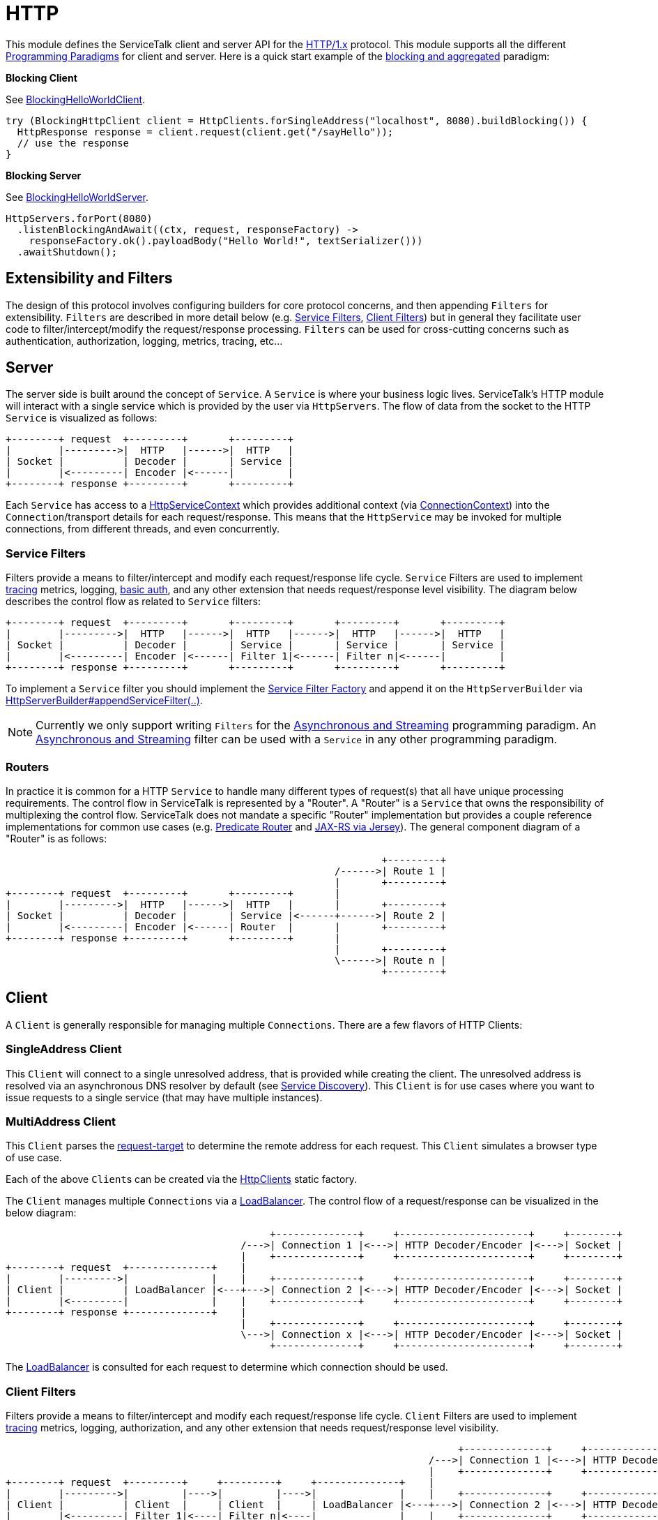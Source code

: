 // Configure {source-root} values based on how this document is rendered: on GitHub or not
ifdef::env-github[]
:source-root:
endif::[]
ifndef::env-github[]
ifndef::source-root[:source-root: https://github.com/apple/servicetalk/blob/{page-origin-refname}]
endif::[]

= HTTP

This module defines the ServiceTalk client and server API for the link:https://tools.ietf.org/html/rfc7231[HTTP/1.x]
protocol. This module supports all the different
xref:{page-version}@servicetalk::programming-paradigms.adoc[Programming Paradigms] for client and server.
Here is a quick start example of the
xref:{page-version}@servicetalk::programming-paradigms.adoc#blocking-and-aggregated[blocking and aggregated] paradigm:

**Blocking Client**

See
link:{source-root}/servicetalk-examples/http/helloworld/src/main/java/io/servicetalk/examples/http/helloworld/blocking/BlockingHelloWorldClient.java[BlockingHelloWorldClient].
[source, java]
----
try (BlockingHttpClient client = HttpClients.forSingleAddress("localhost", 8080).buildBlocking()) {
  HttpResponse response = client.request(client.get("/sayHello"));
  // use the response
}
----

**Blocking Server**

See
link:{source-root}/servicetalk-examples/http/helloworld/src/main/java/io/servicetalk/examples/http/helloworld/blocking/BlockingHelloWorldServer.java[BlockingHelloWorldServer].
[source, java]
----
HttpServers.forPort(8080)
  .listenBlockingAndAwait((ctx, request, responseFactory) ->
    responseFactory.ok().payloadBody("Hello World!", textSerializer()))
  .awaitShutdown();
----

== Extensibility and Filters
The design of this protocol involves configuring builders for core protocol concerns, and then appending `Filters` for
extensibility. `Filters` are described in more detail below (e.g. <<Service Filters>>, <<Client Filters>>) but in
general they facilitate user code to filter/intercept/modify the request/response processing. `Filters` can be used for
cross-cutting concerns such as authentication, authorization, logging, metrics, tracing, etc...

== Server
The server side is built around the concept of `Service`. A `Service` is where your business logic lives. ServiceTalk's
HTTP module will interact with a single service which is provided by the user via `HttpServers`. The flow of data from
the socket to the HTTP `Service` is visualized as follows:

[ditaa]
----
+--------+ request  +---------+       +---------+
|        |--------->|  HTTP   |------>|  HTTP   |
| Socket |          | Decoder |       | Service |
|        |<---------| Encoder |<------|         |
+--------+ response +---------+       +---------+
----

Each `Service` has access to a
link:{source-root}/servicetalk-http-api/src/main/java/io/servicetalk/http/api/HttpServiceContext.java[HttpServiceContext]
which provides additional context
(via link:{source-root}/servicetalk-transport-api/src/main/java/io/servicetalk/transport/api/ConnectionContext.java[ConnectionContext])
into the `Connection`/transport details for each request/response. This means that the `HttpService` may be invoked
for multiple connections, from different threads, and even concurrently.

=== Service Filters
Filters provide a means to filter/intercept and modify each request/response life cycle. `Service` Filters are used to
implement
link:{source-root}/servicetalk-opentracing-http/src/main/java/io/servicetalk/opentracing/http/TracingHttpServiceFilter.java[tracing]
metrics, logging,
link:{source-root}/servicetalk-http-utils/src/main/java/io/servicetalk/http/utils/auth/BasicAuthHttpServiceFilter.java[basic auth],
and any other extension that needs request/response level visibility. The diagram below describes the control flow
as related to `Service` filters:

[ditaa]
----
+--------+ request  +---------+       +---------+       +---------+       +---------+
|        |--------->|  HTTP   |------>|  HTTP   |------>|  HTTP   |------>|  HTTP   |
| Socket |          | Decoder |       | Service |       | Service |       | Service |
|        |<---------| Encoder |<------| Filter 1|<------| Filter n|<------|         |
+--------+ response +---------+       +---------+       +---------+       +---------+
----

To implement a `Service` filter you should implement the
link:{source-root}/servicetalk-http-api/src/main/java/io/servicetalk/http/api/StreamingHttpServiceFilterFactory.java[Service Filter Factory] and append it
on the `HttpServerBuilder` via
link:{source-root}/servicetalk-http-api/src/main/java/io/servicetalk/http/api/HttpServerBuilder.java[HttpServerBuilder#appendServiceFilter(..)].

NOTE: Currently we only support writing `Filters` for the
xref:{page-version}@servicetalk-http-api::programming-paradigms.adoc#svc-asynchronous-and-streaming[Asynchronous and Streaming]
programming paradigm. An
xref:{page-version}@servicetalk-http-api::programming-paradigms.adoc#svc-asynchronous-and-streaming[Asynchronous and Streaming]
filter can be used with a `Service` in any other programming paradigm.

[#routers]
=== Routers
In practice it is common for a HTTP `Service` to handle many different types of request(s) that all have unique
processing requirements. The control flow in ServiceTalk is represented by a "Router". A "Router" is a `Service` that
owns the responsibility of multiplexing the control flow. ServiceTalk does not mandate a specific "Router"
implementation but provides a couple reference implementations for common use cases (e.g.
link:{source-root}/servicetalk-http-router-predicate[Predicate Router] and
link:{source-root}/servicetalk-http-router-jersey[JAX-RS via Jersey]). The general component diagram of a "Router"
is as follows:

[ditaa]
----
                                                                +---------+
                                                        /------>| Route 1 |
                                                        |       +---------+
+--------+ request  +---------+       +---------+       |
|        |--------->|  HTTP   |------>|  HTTP   |       |       +---------+
| Socket |          | Decoder |       | Service |<------+------>| Route 2 |
|        |<---------| Encoder |<------| Router  |       |       +---------+
+--------+ response +---------+       +---------+       |
                                                        |       +---------+
                                                        \------>| Route n |
                                                                +---------+
----

== Client
A `Client` is generally responsible for managing multiple `Connections`. There are a few flavors of HTTP Clients:

=== SingleAddress Client
This `Client` will connect to a single unresolved address, that is provided while creating the client. The unresolved
address is resolved via an asynchronous DNS resolver by default (see <<Service Discovery>>). This `Client` is for use
cases where you want to issue requests to a single service (that may have multiple instances).

=== MultiAddress Client
This `Client` parses the link:https://tools.ietf.org/html/rfc7230#section-5.3[request-target] to determine the remote
address for each request. This `Client` simulates a browser type of use case.

Each of the above ``Client``s can be created via the
link:{source-root}/servicetalk-http-netty/src/main/java/io/servicetalk/http/netty/HttpClients.java[HttpClients] static factory.

The `Client` manages multiple `Connections` via a
xref:{page-version}@servicetalk-loadbalancer::index.adoc[LoadBalancer]. The control flow of a request/response can be
visualized in the below diagram:

[ditaa]
----
                                             +--------------+     +----------------------+     +--------+
                                        /--->| Connection 1 |<--->| HTTP Decoder/Encoder |<--->| Socket |
                                        |    +--------------+     +----------------------+     +--------+
+--------+ request  +--------------+    |
|        |--------->|              |    |    +--------------+     +----------------------+     +--------+
| Client |          | LoadBalancer |<---+--->| Connection 2 |<--->| HTTP Decoder/Encoder |<--->| Socket |
|        |<---------|              |    |    +--------------+     +----------------------+     +--------+
+--------+ response +--------------+    |
                                        |    +--------------+     +----------------------+     +--------+
                                        \--->| Connection x |<--->| HTTP Decoder/Encoder |<--->| Socket |
                                             +--------------+     +----------------------+     +--------+
----

The xref:{page-version}@servicetalk-loadbalancer::index.adoc[LoadBalancer] is consulted for each request to determine
which connection should be used.

=== Client Filters
Filters provide a means to filter/intercept and modify each request/response life cycle. `Client` Filters are used to
implement
link:{source-root}/servicetalk-opentracing-http/src/main/java/io/servicetalk/opentracing/http/TracingHttpRequesterFilter.java[tracing]
metrics, logging, authorization, and any other extension that needs request/response level visibility.

[ditaa]
----
                                                                             +--------------+     +----------------------+     +--------+
                                                                        /--->| Connection 1 |<--->| HTTP Decoder/Encoder |<--->| Socket |
                                                                        |    +--------------+     +----------------------+     +--------+
+--------+ request  +---------+     +---------+     +--------------+    |
|        |--------->|         |---->|         |---->|              |    |    +--------------+     +----------------------+     +--------+
| Client |          | Client  |     | Client  |     | LoadBalancer |<---+--->| Connection 2 |<--->| HTTP Decoder/Encoder |<--->| Socket |
|        |<---------| Filter 1|<----| Filter n|<----|              |    |    +--------------+     +----------------------+     +--------+
+--------+ response +---------+     +---------+     +--------------+    |
                                                                        |    +--------------+     +----------------------+     +--------+
                                                                        \--->| Connection x |<--->| HTTP Decoder/Encoder |<--->| Socket |
                                                                             +--------------+     +----------------------+     +--------+
----

To implement a `Client` filter you should implement the
link:{source-root}/servicetalk-http-api/src/main/java/io/servicetalk/http/api/StreamingHttpClientFilterFactory.java[Client Filter Factory] and append it on
the `HttpClientBuilder` via
link:{source-root}/servicetalk-http-api/src/main/java/io/servicetalk/http/api/HttpClientBuilder.java[HttpClientBuilder#appendClientFilter(..)].

NOTE: Currently we only support writing `Filters` for the
xref:{page-version}@servicetalk-http-api::programming-paradigms.adoc#svc-asynchronous-and-streaming[Asynchronous and Streaming]
programming paradigm. An
xref:{page-version}@servicetalk-http-api::programming-paradigms.adoc#svc-asynchronous-and-streaming[Asynchronous and Streaming]
filter can be used with a `Client` in any other programming paradigm.

=== Connection Filters
The `Client` doesn't have visibility into `Connection` specific information. For example, the `Connection` layer knows
about transport details such as connected remote address and other elements in the
link:{source-root}/servicetalk-transport-api/src/main/java/io/servicetalk/transport/api/ConnectionContext.java[ConnectionContext].
If you have use cases that require this information in the request/response control flow you can use a
`Connection Filter`. The diagram below illustrates how the `Connection Filter` interacts with the request/response
control flow.

[ditaa]
----
                                             +---------------------+     +---------------------+     +--------------+     +----------------------+     +--------+
                                        /--->| Connection Filter 1 |<--->| Connection Filter n |<--->| Connection 1 |<--->| HTTP Decoder/Encoder |<--->| Socket |
                                        |    +---------------------+     +---------------------+     +--------------+     +----------------------+     +--------+
+--------+ request  +--------------+    |
|        |--------->|              |    |    +---------------------+     +---------------------+     +--------------+     +----------------------+     +--------+
| Client |          | LoadBalancer |<---+--->| Connection Filter 1 |<--->| Connection Filter n |<--->| Connection 2 |<--->| HTTP Decoder/Encoder |<--->| Socket |
|        |<---------|              |    |    +---------------------+     +---------------------+     +--------------+     +----------------------+     +--------+
+--------+ response +--------------+    |
                                        |    +---------------------+     +---------------------+     +--------------+     +----------------------+     +--------+
                                        \--->| Connection Filter 1 |<--->| Connection Filter n |<--->| Connection x |<--->| HTTP Decoder/Encoder |<--->| Socket |
                                             +---------------------+     +---------------------+     +--------------+     +----------------------+     +--------+
----

=== Service Discovery
Another core component of the `Client` is the
link:{source-root}/servicetalk-client-api/src/main/java/io/servicetalk/client/api/ServiceDiscoverer.java[ServiceDiscoverer]. The
`ServiceDiscoverer` is responsible for resolving a service address into a set of resolved addresses used to create
`Connection`(s) by the `LoadBalancer`. The default implementation for HTTP is DNS and will resolve the IP addresses of
each service address every link:https://tools.ietf.org/html/rfc1035#section-3.2.1[TTL] seconds. ``ServiceDiscoverer``s
are typically not invoked in the request/response path and addresses are resolved "out of band", a.k.a in the
background.

[ditaa]
----
                     +------------+
                     |   Service  |
                     | Discoverer |
                     +------------+
                           ^
                           |
                           |                 +--------------+
                           |            /--->| Connection 1 |
                           V            |    +--------------+
+--------+ request  +--------------+    |
|        |--------->|              |    |    +--------------+
| Client |          | LoadBalancer |<---+--->| Connection 2 |
|        |<---------|              |    |    +--------------+
+--------+ response +--------------+    |
                                        |    +--------------+
                                        \--->| Connection x |
                                             +--------------+
----

== Serialization
Serialization factories are made available in the
link:{source-root}/servicetalk-http-api/src/main/java/io/servicetalk/http/api/HttpSerializationProviders.java[HttpSerializationProviders] static factory
class.

The core abstractions
link:{source-root}/servicetalk-http-api/src/main/java/io/servicetalk/http/api/HttpDeserializer.java[HttpDeserializer] and
link:{source-root}/servicetalk-http-api/src/main/java/io/servicetalk/http/api/HttpSerializer.java[HttpSerializer] are designed to be coupled to a
specific Java type `T` and accessed via a
link:{source-root}/servicetalk-http-api/src/main/java/io/servicetalk/http/api/HttpSerializationProvider.java[HttpSerializationProvider]. The
link:{source-root}/servicetalk-http-api/src/main/java/io/servicetalk/http/api/HttpDeserializer.java[HttpDeserializer] and
link:{source-root}/servicetalk-http-api/src/main/java/io/servicetalk/http/api/HttpSerializer.java[HttpSerializer] are also designed to handle the HTTP
headers data behind the scenes. This means either checking if `content-type` format is compatible with the
deserialization format and also adding a `content-type` header identifying the resulting serialization format.
